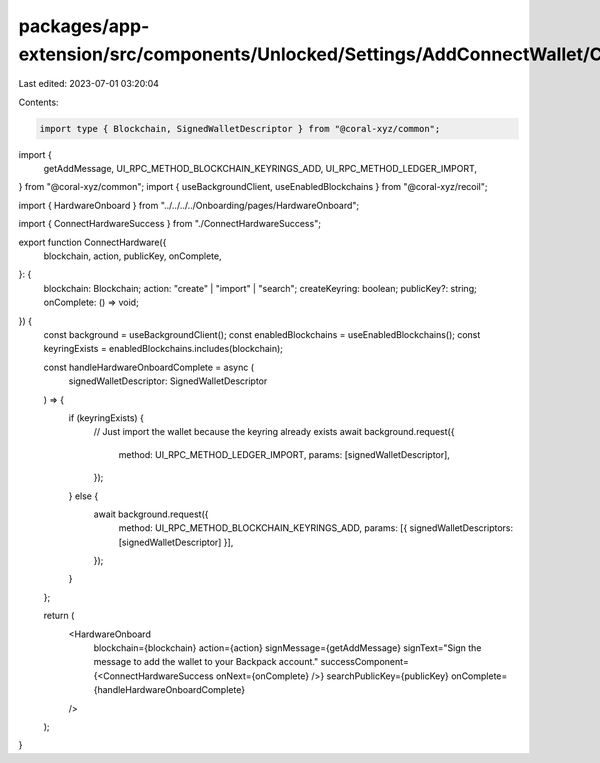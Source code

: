 packages/app-extension/src/components/Unlocked/Settings/AddConnectWallet/ConnectHardware/index.tsx
==================================================================================================

Last edited: 2023-07-01 03:20:04

Contents:

.. code-block:: tsx

    import type { Blockchain, SignedWalletDescriptor } from "@coral-xyz/common";
import {
  getAddMessage,
  UI_RPC_METHOD_BLOCKCHAIN_KEYRINGS_ADD,
  UI_RPC_METHOD_LEDGER_IMPORT,
} from "@coral-xyz/common";
import { useBackgroundClient, useEnabledBlockchains } from "@coral-xyz/recoil";

import { HardwareOnboard } from "../../../../Onboarding/pages/HardwareOnboard";

import { ConnectHardwareSuccess } from "./ConnectHardwareSuccess";

export function ConnectHardware({
  blockchain,
  action,
  publicKey,
  onComplete,
}: {
  blockchain: Blockchain;
  action: "create" | "import" | "search";
  createKeyring: boolean;
  publicKey?: string;
  onComplete: () => void;
}) {
  const background = useBackgroundClient();
  const enabledBlockchains = useEnabledBlockchains();
  const keyringExists = enabledBlockchains.includes(blockchain);

  const handleHardwareOnboardComplete = async (
    signedWalletDescriptor: SignedWalletDescriptor
  ) => {
    if (keyringExists) {
      // Just import the wallet because the keyring already exists
      await background.request({
        method: UI_RPC_METHOD_LEDGER_IMPORT,
        params: [signedWalletDescriptor],
      });
    } else {
      await background.request({
        method: UI_RPC_METHOD_BLOCKCHAIN_KEYRINGS_ADD,
        params: [{ signedWalletDescriptors: [signedWalletDescriptor] }],
      });
    }
  };

  return (
    <HardwareOnboard
      blockchain={blockchain}
      action={action}
      signMessage={getAddMessage}
      signText="Sign the message to add the wallet to your Backpack account."
      successComponent={<ConnectHardwareSuccess onNext={onComplete} />}
      searchPublicKey={publicKey}
      onComplete={handleHardwareOnboardComplete}
    />
  );
}


